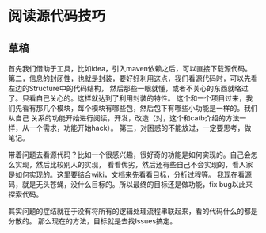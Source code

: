 * 阅读源代码技巧
** 草稿
   首先我们借助于工具，比如idea，引入maven依赖之后，可以直接下载源代码。
   第二，信息的封闭性，也就是封装，要好好利用这点，我们看源代码时，可以先看左边的Structure中的代码结构，
   然后那些一眼就懂，或者不关心的东西就略过了。只看自己关心的。这样就达到了利用封装的特性。
   这个和一个项目过来，我们先看有那几个模块，每个模块有哪些包，然后包下有哪些小功能是一样的。我们从自己
   关系的功能开始进行阅读，开发，改造（对，这个和catb介绍的方法一样，从一个需求，功能开始hack）。
   第三，对困惑的不能放过，一定要思考，做笔记。

   带着问题去看源代码？比如一个很感兴趣，很好奇的功能是如何实现的。自己会怎么实现，然后比较别人的实现，
   看看优劣，然后还有些自己不会实现的，看人家是如何实现的。这里要结合wiki，文档来先看看目标，分析过程等。
   我现在看源码，就是无头苍蝇，没什么目标的。所以最终的目标还是做功能，fix bug以此来探索代码。

   其实问题的症结就在于没有将所有的逻辑处理流程串联起来，看的代码什么的都是分散的。
   那么现在的方法，目标就是去找Issues搞定。

